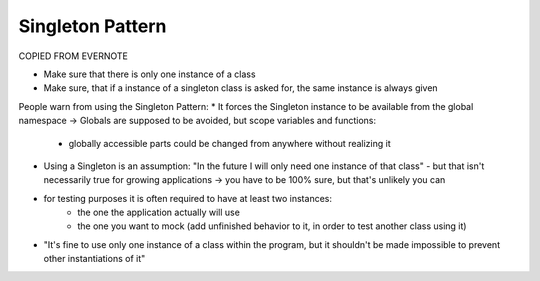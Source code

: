 Singleton Pattern
-----------------

COPIED FROM EVERNOTE


* Make sure that there is only one instance of a class
* Make sure, that if a instance of a singleton class is asked for, the same instance is always given

People warn from using the Singleton Pattern:
* It forces the Singleton instance to be available from the global namespace -> Globals are supposed to be avoided, but scope variables and functions:

    * globally accessible parts could be changed from anywhere without realizing it

* Using a Singleton is an assumption: "In the future I will only need one instance of that class" - but that isn't necessarily true for growing applications -> you have to be 100% sure, but that's unlikely you can
* for testing purposes it is often required to have at least two instances:
    * the one the application actually will use
    * the one you want to mock (add unfinished behavior to it, in order to test another class using it)
* "It's fine to use only one instance of a class within the program, but it shouldn't be made impossible to prevent other instantiations of it"
